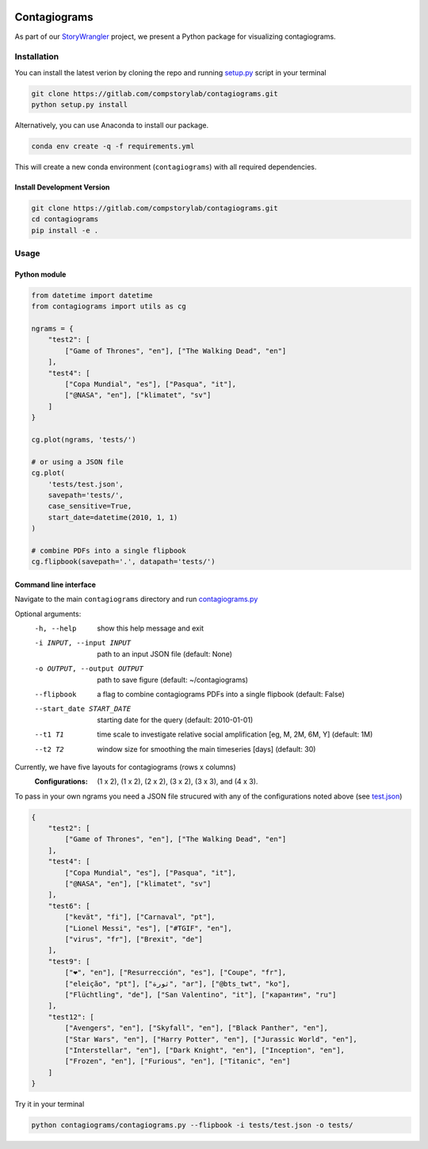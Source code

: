 .. image:: tests/2020-07-16_contagiograms_test4.png
   :width: 400
   :align: center


Contagiograms 
###############

As part of our `StoryWrangler <https://gitlab.com/compstorylab/storywrangler>`_
project, we present a Python package for visualizing contagiograms.



Installation
**************

You can install the latest verion by cloning the repo and running 
`setup.py <setup.py>`_ script in your terminal


.. code-block:: shell

    git clone https://gitlab.com/compstorylab/contagiograms.git
    python setup.py install 


Alternatively, you can use Anaconda to install our package.

.. code-block:: shell

    conda env create -q -f requirements.yml

This will create a new conda environment (``contagiograms``) with all required dependencies. 


Install Development Version
==============================

.. code-block:: shell

    git clone https://gitlab.com/compstorylab/contagiograms.git
    cd contagiograms
    pip install -e .


Usage
********

Python module
===============

.. code-block:: python

    from datetime import datetime
    from contagiograms import utils as cg

    ngrams = {
        "test2": [
            ["Game of Thrones", "en"], ["The Walking Dead", "en"]
        ],
        "test4": [
            ["Copa Mundial", "es"], ["Pasqua", "it"],
            ["@NASA", "en"], ["klimatet", "sv"]
        ]
    }

    cg.plot(ngrams, 'tests/')

    # or using a JSON file 
    cg.plot(
        'tests/test.json', 
        savepath='tests/',
        case_sensitive=True,
        start_date=datetime(2010, 1, 1)
    )

    # combine PDFs into a single flipbook
    cg.flipbook(savepath='.', datapath='tests/')


Command line interface 
=======================

Navigate to the main ``contagiograms`` directory 
and run `contagiograms.py <tescontagiogramsts/contagiograms.py>`_ 

Optional arguments:
  -h, --help            show this help message and exit
  -i INPUT, --input INPUT
                        path to an input JSON file (default: None)
  -o OUTPUT, --output OUTPUT
                        path to save figure (default: ~/contagiograms)

  --flipbook            a flag to combine contagiograms PDFs into a single flipbook (default: False)
  --start_date START_DATE
                        starting date for the query (default: 2010-01-01)
  --t1 T1               time scale to investigate relative social amplification [eg, M, 2M, 6M, Y] (default: 1M)
  --t2 T2               window size for smoothing the main timeseries [days] (default: 30)



Currently, we have five layouts for contagiograms (rows x columns)
    :Configurations: (1 x 2), (1 x 2), (2 x 2), (3 x 2), (3 x 3), and (4 x 3).

To pass in your own ngrams you need a JSON file strucured with any of the configurations noted above (see `test.json <tests/test.json>`_)

.. code-block:: json

    {
        "test2": [
            ["Game of Thrones", "en"], ["The Walking Dead", "en"]
        ],
        "test4": [
            ["Copa Mundial", "es"], ["Pasqua", "it"],
            ["@NASA", "en"], ["klimatet", "sv"]
        ],
        "test6": [
            ["kevät", "fi"], ["Carnaval", "pt"],
            ["Lionel Messi", "es"], ["#TGIF", "en"],
            ["virus", "fr"], ["Brexit", "de"]
        ],
        "test9": [
            ["❤", "en"], ["Resurrección", "es"], ["Coupe", "fr"],
            ["eleição", "pt"], ["ثورة", "ar"], ["@bts_twt", "ko"],
            ["Flüchtling", "de"], ["San Valentino", "it"], ["карантин", "ru"]
        ],
        "test12": [
            ["Avengers", "en"], ["Skyfall", "en"], ["Black Panther", "en"],
            ["Star Wars", "en"], ["Harry Potter", "en"], ["Jurassic World", "en"],
            ["Interstellar", "en"], ["Dark Knight", "en"], ["Inception", "en"],
            ["Frozen", "en"], ["Furious", "en"], ["Titanic", "en"]
        ]
    }


Try it in your terminal 

.. code-block:: shell

    python contagiograms/contagiograms.py --flipbook -i tests/test.json -o tests/


